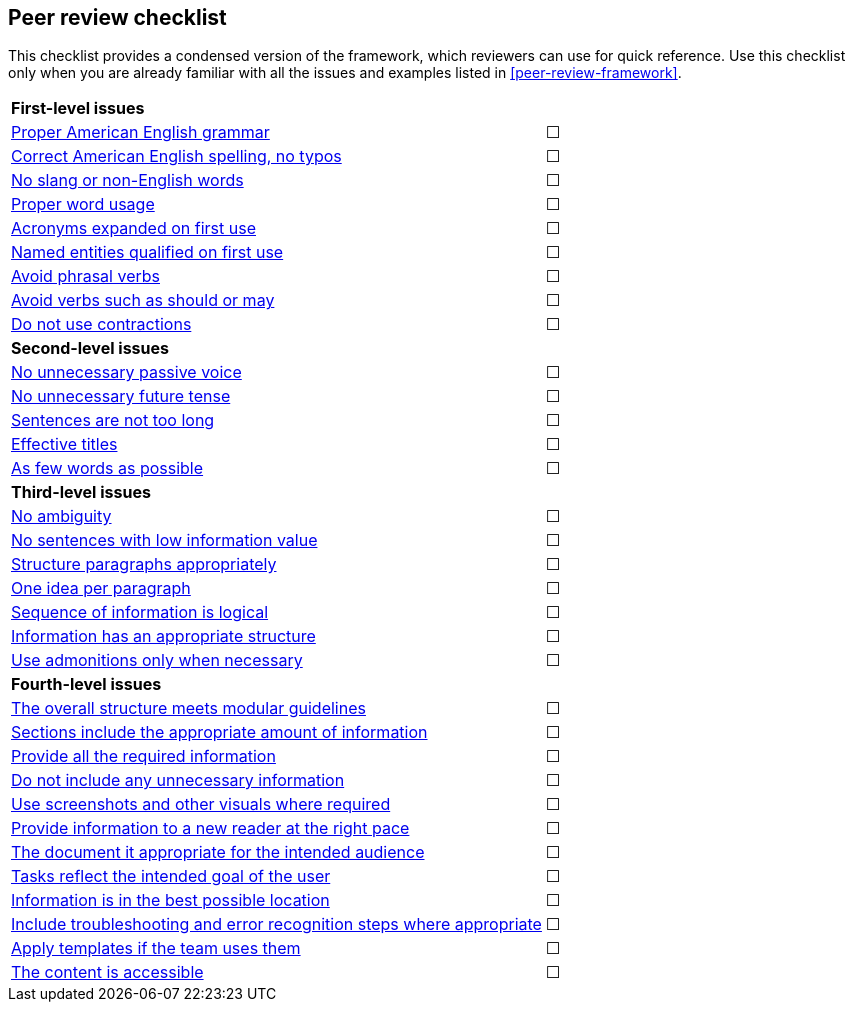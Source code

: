 [[peer-review-checklist]]
== Peer review checklist

This checklist provides a condensed version of the framework, which reviewers can use for quick reference. Use this checklist only when you are already familiar with all the issues and examples listed in xref:peer-review-framework[].

[cols="9a,1"]
|======================

2+|*First-level issues*

|xref:proper-english-grammar[Proper American English grammar]
|&#9744;

|xref:correct-english-spelling[Correct American English spelling, no typos]
|&#9744;

|xref:no-slang-or-non-english-words[No slang or non-English words]
|&#9744;

|xref:proper-word-usage[Proper word usage]
|&#9744;

|xref:acronyms-expanded-on-first-use[Acronyms expanded on first use]
|&#9744;

|xref:named-entities-qualified-on-first-use[Named entities qualified on first use]
|&#9744;

|xref:avoid-phrasal-verbs[Avoid phrasal verbs]
|&#9744;

|xref:avoid-verbs-such-as-should-or-may[Avoid verbs such as should or may]
|&#9744;

|xref:do-not-use-contractions[Do not use contractions]
|&#9744;

2+|*Second-level issues*

|xref:no-unnecessary-passive-voice[No unnecessary passive voice]
|&#9744;

|xref:no-unnecessary-future-tense[No unnecessary future tense]
|&#9744;

|xref:sentences-are-not-too-long[Sentences are not too long]
|&#9744;

|xref:effective-titles[Effective titles]
|&#9744;

|xref:as-few-words-as-possible[As few words as possible]
|&#9744;

2+|*Third-level issues*

|xref:no-ambiguity[No ambiguity]
|&#9744;

|xref:no-sentences-with-low-information-value[No sentences with low information value]
|&#9744;

|xref:structure-paragraphs-appropriately[Structure paragraphs appropriately]
|&#9744;

|xref:one-idea-per-paragraph[One idea per paragraph]
|&#9744;

|xref:sequence-of-information-is-logical[Sequence of information is logical]
|&#9744;

|xref:information-has-an-appropriate-structure[Information has an appropriate structure]
|&#9744;

|xref:use-admonitions-only-when-necessary[Use admonitions only when necessary]
|&#9744;

2+|*Fourth-level issues*

|xref:meet-modular-guidelines[The overall structure meets modular guidelines]
|&#9744;

|xref:sections-include-the-appropriate-amount-of-information[Sections include the appropriate amount of information]
|&#9744;

|xref:provide-all-the-required-information[Provide all the required information]
|&#9744;

|xref:do-not-include-any-unnecessary-information[Do not include any unnecessary information]
|&#9744;

|xref:use-screenshots-and-other-visuals-where-required[Use screenshots and other visuals where required]
|&#9744;

|xref:provide-information-to-a-new-reader-at-the-right-pace[Provide information to a new reader at the right pace]
|&#9744;

|xref:the-document-is-appropriate-for-the-intended-audience[The document it appropriate for the intended audience]
|&#9744;

|xref:tasks-reflect-the-intended-goal-of-the-user[Tasks reflect the intended goal of the user]
|&#9744;

|xref:information-is-in-the-best-possible-location[Information is in the best possible location]
|&#9744;

|xref:include-troubleshooting-and-error-recognition-steps-where-appropriate[Include troubleshooting and error recognition steps where appropriate]
|&#9744;

|xref:apply-templates-if-the-team-uses-them[Apply templates if the team uses them]
|&#9744;

|xref:the-content-is-accessible[The content is accessible]
|&#9744;
|======================
